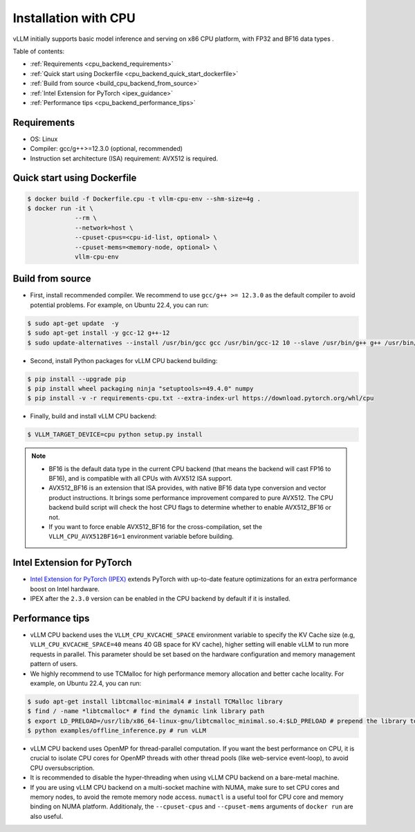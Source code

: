 .. _installation_cpu:

Installation with CPU
========================

vLLM initially supports basic model inference and serving on x86 CPU platform, with FP32 and BF16 data types .

Table of contents:

- :ref:`Requirements <cpu_backend_requirements>`
- :ref:`Quick start using Dockerfile <cpu_backend_quick_start_dockerfile>`
- :ref:`Build from source <build_cpu_backend_from_source>`
- :ref:`Intel Extension for PyTorch <ipex_guidance>`
- :ref:`Performance tips <cpu_backend_performance_tips>`

.. _cpu_backend_requirements:

Requirements
------------

* OS: Linux
* Compiler: gcc/g++>=12.3.0 (optional, recommended)
* Instruction set architecture (ISA) requirement: AVX512 is required.

.. _cpu_backend_quick_start_dockerfile:

Quick start using Dockerfile
----------------------------

.. code-block:: console

   $ docker build -f Dockerfile.cpu -t vllm-cpu-env --shm-size=4g .
   $ docker run -it \
                --rm \
                --network=host \
                --cpuset-cpus=<cpu-id-list, optional> \
                --cpuset-mems=<memory-node, optional> \
                vllm-cpu-env

.. _build_cpu_backend_from_source:

Build from source
-----------------

- First, install recommended compiler. We recommend to use ``gcc/g++ >= 12.3.0`` as the default compiler to avoid potential problems. For example, on Ubuntu 22.4, you can run:

.. code-block:: console

   $ sudo apt-get update  -y
   $ sudo apt-get install -y gcc-12 g++-12
   $ sudo update-alternatives --install /usr/bin/gcc gcc /usr/bin/gcc-12 10 --slave /usr/bin/g++ g++ /usr/bin/g++-12

- Second, install Python packages for vLLM CPU backend building:

.. code-block:: console

   $ pip install --upgrade pip
   $ pip install wheel packaging ninja "setuptools>=49.4.0" numpy
   $ pip install -v -r requirements-cpu.txt --extra-index-url https://download.pytorch.org/whl/cpu

- Finally, build and install vLLM CPU backend:

.. code-block:: console

   $ VLLM_TARGET_DEVICE=cpu python setup.py install

.. note::

   - BF16 is the default data type in the current CPU backend (that means the backend will
     cast FP16 to BF16), and is compatible with all CPUs with AVX512 ISA support.
   - AVX512_BF16 is an extension that ISA provides, with native BF16 data type conversion
     and vector product instructions. It brings some performance improvement compared to
     pure AVX512. The CPU backend build script will check the host CPU flags to
     determine whether to enable AVX512_BF16 or not.
   - If you want to force enable AVX512_BF16 for the cross-compilation, set the
     ``VLLM_CPU_AVX512BF16=1`` environment variable before building.

.. _ipex_guidance:

Intel Extension for PyTorch
---------------------------

- `Intel Extension for PyTorch (IPEX) <https://github.com/intel/intel-extension-for-pytorch>`_
  extends PyTorch with up-to-date feature optimizations for an extra performance boost on Intel hardware.

- IPEX after the ``2.3.0`` version can be enabled in the CPU backend by default if it is installed.

.. _cpu_backend_performance_tips:

Performance tips
-----------------

- vLLM CPU backend uses the ``VLLM_CPU_KVCACHE_SPACE`` environment variable to
  specify the KV Cache size (e.g, ``VLLM_CPU_KVCACHE_SPACE=40`` means 40 GB space
  for KV cache), higher setting will enable vLLM to run more requests in parallel.
  This parameter should be set based on the hardware configuration and memory
  management pattern of users.

- We highly recommend to use TCMalloc for high performance memory allocation and
  better cache locality. For example, on Ubuntu 22.4, you can run:

.. code-block:: console

   $ sudo apt-get install libtcmalloc-minimal4 # install TCMalloc library
   $ find / -name *libtcmalloc* # find the dynamic link library path
   $ export LD_PRELOAD=/usr/lib/x86_64-linux-gnu/libtcmalloc_minimal.so.4:$LD_PRELOAD # prepend the library to LD_PRELOAD
   $ python examples/offline_inference.py # run vLLM

- vLLM CPU backend uses OpenMP for thread-parallel computation. If you want the
  best performance on CPU, it is crucial to isolate CPU cores for OpenMP threads
  with other thread pools (like web-service event-loop), to avoid CPU oversubscription.

- It is recommended to disable the hyper-threading when using vLLM CPU backend on a bare-metal machine.

- If you are using vLLM CPU backend on a multi-socket machine with NUMA, make
  sure to set CPU cores and memory nodes, to avoid the remote memory node access.
  ``numactl`` is a useful tool for CPU core and memory binding on NUMA platform.
  Additionaly, the ``--cpuset-cpus`` and ``--cpuset-mems`` arguments of ``docker run``
  are also useful.




